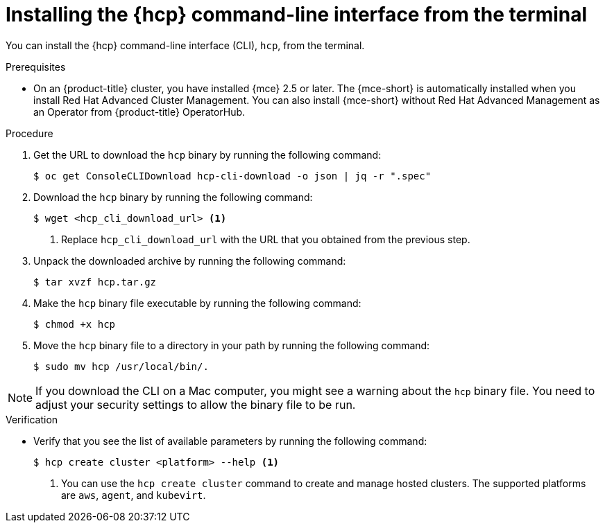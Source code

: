 // Module included in the following assemblies:
// * hosted-control-planes/hcp-prepare/hcp-cli.adoc

:_mod-docs-content-type: PROCEDURE
[id="hcp-cli-terminal_{context}"]
= Installing the {hcp} command-line interface from the terminal

You can install the {hcp} command-line interface (CLI), `hcp`, from the terminal.

.Prerequisites

* On an {product-title} cluster, you have installed {mce} 2.5 or later. The {mce-short} is automatically installed when you install Red{nbsp}Hat Advanced Cluster Management. You can also install {mce-short} without Red{nbsp}Hat Advanced Management as an Operator from {product-title} OperatorHub.

.Procedure

. Get the URL to download the `hcp` binary by running the following command:
+
[source,terminal]
----
$ oc get ConsoleCLIDownload hcp-cli-download -o json | jq -r ".spec"
----

. Download the `hcp` binary by running the following command:
+
[source,terminal]
----
$ wget <hcp_cli_download_url> <1>
----
+
<1> Replace `hcp_cli_download_url` with the URL that you obtained from the previous step.

. Unpack the downloaded archive by running the following command:
+
[source,terminal]
----
$ tar xvzf hcp.tar.gz
----

. Make the `hcp` binary file executable by running the following command:
+
[source,terminal]
----
$ chmod +x hcp
----

. Move the `hcp` binary file to a directory in your path by running the following command:
+
[source,terminal]
----
$ sudo mv hcp /usr/local/bin/.
----

[NOTE]
====
If you download the CLI on a Mac computer, you might see a warning about the `hcp` binary file. You need to adjust your security settings to allow the binary file to be run.
==== 

.Verification

* Verify that you see the list of available parameters by running the following command:
+
[source,terminal]
----
$ hcp create cluster <platform> --help <1>
----
+
<1> You can use the `hcp create cluster` command to create and manage hosted clusters. The supported platforms are `aws`, `agent`, and `kubevirt`.